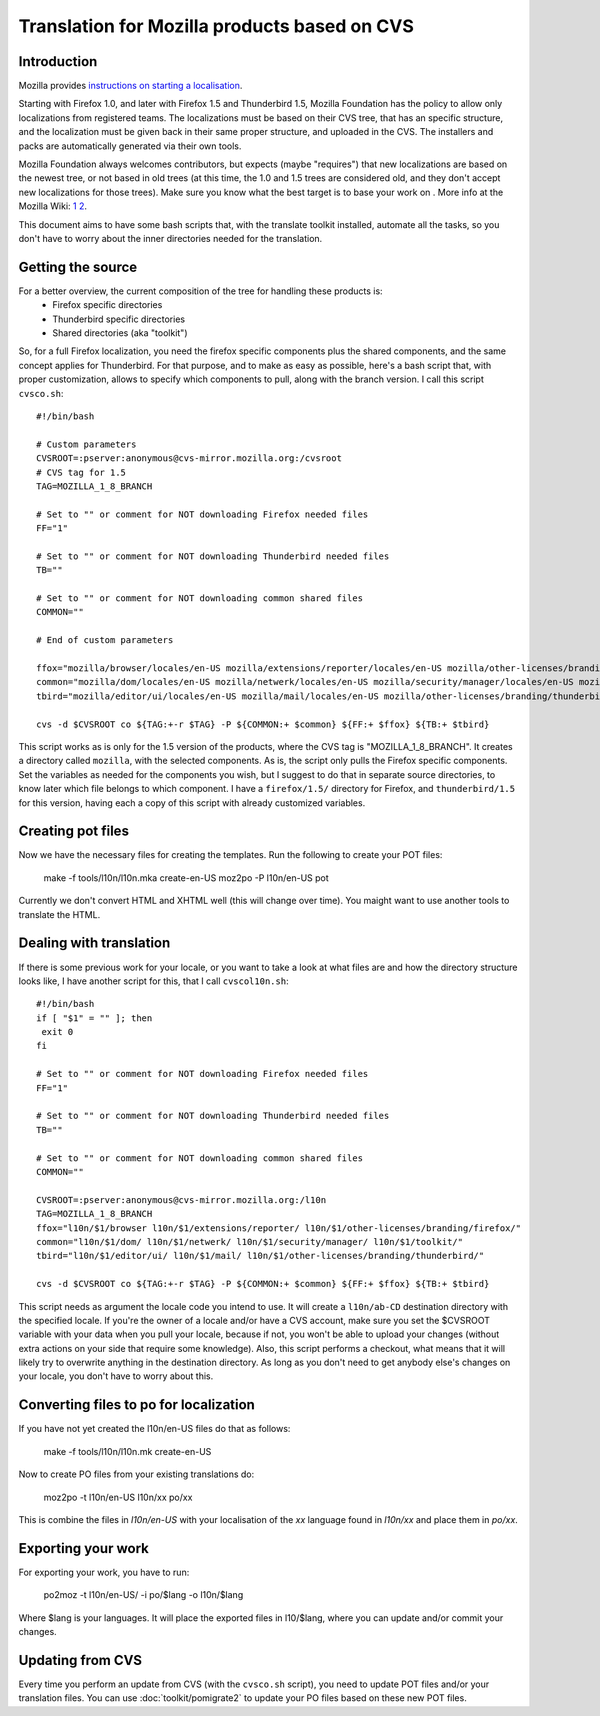 
.. _../pages/guide/mozillacvs#translation_for_mozilla_products_based_on_cvs:

Translation for Mozilla products based on CVS
*********************************************

.. _../pages/guide/mozillacvs#introduction:

Introduction
============

Mozilla provides `instructions on starting a localisation <http://wiki.mozilla.org/L10n:Starting_a_localization>`_.

Starting with Firefox 1.0, and later with Firefox 1.5 and Thunderbird 1.5, Mozilla Foundation has the policy to allow only localizations from registered teams. The localizations must be based on their CVS tree, that has an specific structure, and the localization must be given back in their same proper structure, and uploaded in the CVS. The installers and packs are automatically generated via their own tools.

Mozilla Foundation always welcomes contributors, but expects (maybe "requires") that new localizations are based on the newest tree, or not based in old trees (at this time, the 1.0 and 1.5 trees are considered old, and they don't accept new localizations for those trees). Make sure you know what the best target is to base your work on . More info at the Mozilla Wiki: `1 <http://developer.mozilla.org/en/docs/Creating_en-X-dude>`_
`2 <http://wiki.mozilla.org/Draft:L10n:Creating_a_new_Localization>`_.

This document aims to have some bash scripts that, with the translate toolkit installed, automate all the tasks, so you don't have to worry about the inner directories needed for the translation.

.. _../pages/guide/mozillacvs#getting_the_source:

Getting the source
==================

For a better overview, the current composition of the tree for handling these products is:
  * Firefox specific directories
  * Thunderbird specific directories
  * Shared directories (aka "toolkit")

So, for a full Firefox localization, you need the firefox specific components plus the shared components, and the same concept applies for Thunderbird. For that purpose, and to make as easy as possible, here's a bash script that, with proper customization, allows to specify which components to pull, along with the branch version. I call this script ``cvsco.sh``:

::

    #!/bin/bash

    # Custom parameters
    CVSROOT=:pserver:anonymous@cvs-mirror.mozilla.org:/cvsroot
    # CVS tag for 1.5
    TAG=MOZILLA_1_8_BRANCH

    # Set to "" or comment for NOT downloading Firefox needed files
    FF="1"

    # Set to "" or comment for NOT downloading Thunderbird needed files
    TB=""

    # Set to "" or comment for NOT downloading common shared files
    COMMON=""

    # End of custom parameters

    ffox="mozilla/browser/locales/en-US mozilla/extensions/reporter/locales/en-US mozilla/other-licenses/branding/firefox/locales/en-US"
    common="mozilla/dom/locales/en-US mozilla/netwerk/locales/en-US mozilla/security/manager/locales/en-US mozilla/toolkit/locales/en-US"
    tbird="mozilla/editor/ui/locales/en-US mozilla/mail/locales/en-US mozilla/other-licenses/branding/thunderbird/locales/en-US/"

    cvs -d $CVSROOT co ${TAG:+-r $TAG} -P ${COMMON:+ $common} ${FF:+ $ffox} ${TB:+ $tbird}

This script works as is only for the 1.5 version of the products, where the CVS tag is "MOZILLA_1_8_BRANCH". It creates a directory called ``mozilla``, with the selected components. As is, the script only pulls the Firefox specific components. Set the variables as needed for the components you wish, but I suggest to do that in separate source directories, to know later which file belongs to which component. I have a ``firefox/1.5/`` directory for Firefox, and ``thunderbird/1.5`` for this version, having each a copy of this script with already customized variables.

.. _../pages/guide/mozillacvs#creating_pot_files:

Creating pot files
==================

Now we have the necessary files for creating the templates. Run the following to create your POT files:

  make -f tools/l10n/l10n.mka create-en-US
  moz2po -P l10n/en-US pot

Currently we don't convert HTML and XHTML well (this will change over time).  You maight want to use another tools to translate the HTML.

.. _../pages/guide/mozillacvs#dealing_with_translation:

Dealing with translation
========================

If there is some previous work for your locale, or you want to take a look at what files are and how the directory structure looks like, I have another script for this, that I call ``cvscol10n.sh``:

::

    #!/bin/bash
    if [ "$1" = "" ]; then
     exit 0
    fi

    # Set to "" or comment for NOT downloading Firefox needed files
    FF="1"

    # Set to "" or comment for NOT downloading Thunderbird needed files
    TB=""

    # Set to "" or comment for NOT downloading common shared files
    COMMON=""

    CVSROOT=:pserver:anonymous@cvs-mirror.mozilla.org:/l10n
    TAG=MOZILLA_1_8_BRANCH
    ffox="l10n/$1/browser l10n/$1/extensions/reporter/ l10n/$1/other-licenses/branding/firefox/"
    common="l10n/$1/dom/ l10n/$1/netwerk/ l10n/$1/security/manager/ l10n/$1/toolkit/"
    tbird="l10n/$1/editor/ui/ l10n/$1/mail/ l10n/$1/other-licenses/branding/thunderbird/"

    cvs -d $CVSROOT co ${TAG:+-r $TAG} -P ${COMMON:+ $common} ${FF:+ $ffox} ${TB:+ $tbird}

This script needs as argument the locale code you intend to use. It will create a ``l10n/ab-CD`` destination directory with the specified locale. If you're the owner of a locale and/or have a CVS account, make sure you set the $CVSROOT variable with your data when you pull your locale, because if not, you won't be able to upload your changes (without extra actions on your side that require some knowledge). Also, this script performs a checkout, what means that it will likely try to overwrite anything in the destination directory. As long as you don't need to get anybody else's changes on your locale, you don't have to worry about this.

.. _../pages/guide/mozillacvs#converting_files_to_po_for_localization:

Converting files to po for localization
=======================================

If you have not yet created the l10n/en-US files do that as follows:

  make -f tools/l10n/l10n.mk create-en-US

Now to create PO files from your existing translations do:

  moz2po -t l10n/en-US l10n/xx po/xx

This is combine the files in *l10n/en-US* with your localisation of the *xx* language found in *l10n/xx* and place them in *po/xx*.

.. _../pages/guide/mozillacvs#exporting_your_work:

Exporting your work
===================

For exporting your work, you have to run:

  po2moz -t l10n/en-US/ -i po/$lang -o l10n/$lang

Where $lang is your languages.  It will place the exported files in l10/$lang, where you can update and/or commit your changes.

.. _../pages/guide/mozillacvs#updating_from_cvs:

Updating from CVS
=================

Every time you perform an update from CVS (with the ``cvsco.sh`` script), you need to update POT files and/or your translation files.  You can use :doc:`toolkit/pomigrate2` to update your PO files based on these new POT files.